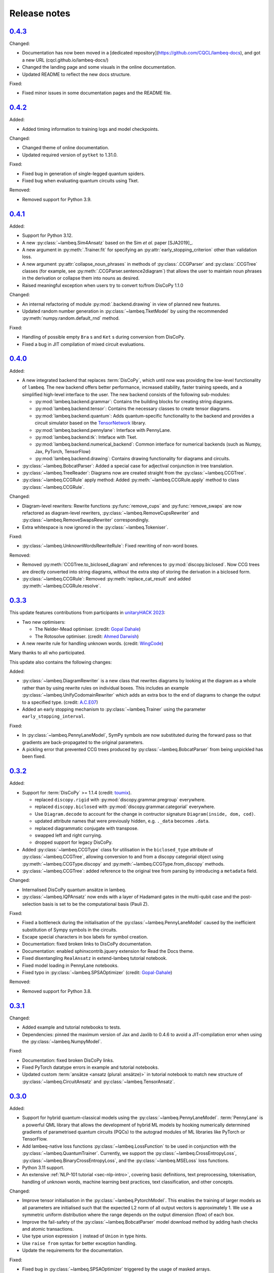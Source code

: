 .. _sec-release-notes:

Release notes
=============

.. _rel-0.4.3:

`0.4.3 <https://github.com/CQCL/lambeq/releases/tag/0.4.3>`_
------------------------------------------------------------

Changed:

- Documentation has now been moved in a [dedicated repository](https://github.com/CQCL/lambeq-docs), and got a new URL (cqcl.github.io/lambeq-docs/)
- Changed the landing page and some visuals in the online documentation.
- Updated README to reflect the new docs structure.

Fixed:

- Fixed minor issues in some documentation pages and the README file.

.. _rel-0.4.2:

`0.4.2 <https://github.com/CQCL/lambeq/releases/tag/0.4.2>`_
------------------------------------------------------------

Added:

- Added timing information to training logs and model checkpoints.

Changed:

- Changed theme of online documentation.
- Updated required version of ``pytket`` to 1.31.0.

Fixed:

- Fixed bug in generation of single-legged quantum spiders.
- Fixed bug when evaluating quantum circuits using Tket.

Removed:

- Removed support for Python 3.9.

.. _rel-0.4.1:

`0.4.1 <https://github.com/CQCL/lambeq/releases/tag/0.4.1>`_
------------------------------------------------------------

Added:

- Support for Python 3.12.
- A new :py:class:`~lambeq.Sim4Ansatz` based on the Sim `et al.` paper [SJA2019]_.
- A new argument in :py:meth:`.Trainer.fit` for specifying an :py:attr:`early_stopping_criterion` other than validation loss.
- A new argument :py:attr:`collapse_noun_phrases` in methods of :py:class:`.CCGParser` and :py:class:`.CCGTree` classes (for example, see :py:meth:`.CCGParser.sentence2diagram`) that allows the user to maintain noun phrases in the derivation or collapse them into nouns as desired.
- Raised meaningful exception when users try to convert to/from DisCoPy 1.1.0

Changed:

- An internal refactoring of module :py:mod:`.backend.drawing` in view of planned new features.
- Updated random number generation in :py:class:`~lambeq.TketModel` by using the recommended :py:meth:`numpy.random.default_rnd` method.

Fixed:

- Handling of possible empty ``Bra`` s and ``Ket`` s during conversion from DisCoPy.
- Fixed a bug in JIT compilation of mixed circuit evaluations.

.. _rel-0.4.0:

`0.4.0 <https://github.com/CQCL/lambeq/releases/tag/0.4.0>`_
------------------------------------------------------------

Added:

- A new integrated backend that replaces :term:`DisCoPy`, which until now was providing the low-level functionality of ``lambeq``. The new backend offers better performance, increased stability, faster training speeds, and a simplified high-level interface to the user. The new backend consists of the following sub-modules:

  - :py:mod:`lambeq.backend.grammar`: Contains the building blocks for creating string diagrams.
  - :py:mod:`lambeq.backend.tensor`: Contains the necessary classes to create tensor diagrams.
  - :py:mod:`lambeq.backend.quantum`: Adds quantum-specific functionality to the backend and provides a circuit simulator based on the `TensorNetwork <https://github.com/google/TensorNetwork>`_ library.
  - :py:mod:`lambeq.backend.pennylane`: Interface with PennyLane.
  - :py:mod:`lambeq.backend.tk`: Inteface with Tket.
  - :py:mod:`lambeq.backend.numerical_backend`: Common interface for numerical backends (such as Numpy, Jax, PyTorch, TensorFlow)
  - :py:mod:`lambeq.backend.drawing`: Contains drawing functionality for diagrams and circuits.

- :py:class:`~lambeq.BobcatParser`: Added a special case for adjectival conjunction in tree translation.
- :py:class:`~lambeq.TreeReader`: Diagrams now are created straight from the :py:class:`~lambeq.CCGTree`.
- :py:class:`~lambeq.CCGRule` apply method: Added :py:meth:`~lambeq.CCGRule.apply` method to class :py:class:`~lambeq.CCGRule`.

Changed:

- Diagram-level rewriters: Rewrite functions :py:func:`remove_cups` and :py:func:`remove_swaps` are now refactored as diagram-level rewriters, :py:class:`~lambeq.RemoveCupsRewriter` and :py:class:`~lambeq.RemoveSwapsRewriter` correspondingly.
- Extra whitespace is now ignored in the :py:class:`~lambeq.Tokeniser`.

Fixed:

- :py:class:`~lambeq.UnknownWordsRewriteRule`: Fixed rewriting of non-word boxes.

Removed:

- Removed :py:meth:`CCGTree.to_biclosed_diagram` and references to :py:mod:`discopy.biclosed`. Now CCG trees are directly converted into string diagrams, without the extra step of storing the derivation in a biclosed form.
- :py:class:`~lambeq.CCGRule`: Removed :py:meth:`replace_cat_result` and added :py:meth:`~lambeq.CCGRule.resolve`.

.. _rel-0.3.3:

`0.3.3 <https://github.com/CQCL/lambeq/releases/tag/0.3.3>`_
------------------------------------------------------------
This update features contributions from participants in `unitaryHACK 2023 <https://unitaryhack.dev/>`_:

- Two new optimisers:

  - The Nelder-Mead optimiser. (credit: `Gopal Dahale <https://github.com/CQCL/lambeq/pull/104>`_)
  - The Rotosolve optimiser. (credit: `Ahmed Darwish <https://github.com/CQCL/lambeq/pull/93>`_)

- A new rewrite rule for handling unknown words. (credit: `WingCode <https://github.com/CQCL/lambeq/pull/105>`_)

Many thanks to all who participated.

This update also contains the following changes:

Added:

- :py:class:`~lambeq.DiagramRewriter` is a new class that rewrites diagrams by looking at the diagram as a whole rather than by using rewrite rules on individual boxes. This includes an example :py:class:`~lambeq.UnifyCodomainRewriter` which adds an extra box to the end of diagrams to change the output to a specified type. (credit: `A.C.E07 <https://github.com/CQCL/lambeq/pull/111>`_)
- Added an early stopping mechanism to :py:class:`~lambeq.Trainer` using the parameter ``early_stopping_interval``.

Fixed:

- In :py:class:`~lambeq.PennyLaneModel`, SymPy symbols are now substituted during the forward pass so that gradients are back-propagated to the original parameters.
- A pickling error that prevented CCG trees produced by :py:class:`~lambeq.BobcatParser` from being unpickled has been fixed.

.. _rel-0.3.2:

`0.3.2 <https://github.com/CQCL/lambeq/releases/tag/0.3.2>`_
------------------------------------------------------------

Added:

- Support for :term:`DisCoPy` >= 1.1.4 (credit: `toumix <https://github.com/CQCL/lambeq/pull/89>`_).

  - replaced ``discopy.rigid`` with :py:mod:`discopy.grammar.pregroup` everywhere.
  - replaced ``discopy.biclosed`` with :py:mod:`discopy.grammar.categorial` everywhere.
  - Use ``Diagram.decode`` to account for the change in contructor signature ``Diagram(inside, dom, cod)``.
  - updated attribute names that were previously hidden, e.g. ``._data`` becomes ``.data``.
  - replaced diagrammatic conjugate with transpose.
  - swapped left and right currying.
  - dropped support for legacy DisCoPy.

- Added :py:class:`~lambeq.CCGType` class for utilisation in the ``biclosed_type`` attribute of :py:class:`~lambeq.CCGTree`, allowing conversion to and from a discopy categorial object using :py:meth:`~lambeq.CCGType.discopy` and :py:meth:`~lambeq.CCGType.from_discopy` methods.
- :py:class:`~lambeq.CCGTree`: added reference to the original tree from parsing by introducing a ``metadata`` field.


Changed:

- Internalised DisCoPy quantum ansätze in lambeq.
- :py:class:`~lambeq.IQPAnsatz` now ends with a layer of Hadamard gates in the multi-qubit case and the post-selection basis is set to be the computational basis (Pauli Z).

Fixed:

- Fixed a bottleneck during the initialisation of the :py:class:`~lambeq.PennyLaneModel` caused by the inefficient substitution of Sympy symbols in the circuits.
- Escape special characters in box labels for symbol creation.
- Documentation: fixed broken links to DisCoPy documentation.
- Documentation: enabled sphinxcontrib.jquery extension for Read the Docs theme.
- Fixed disentangling ``RealAnsatz`` in extend-lambeq tutorial notebook.
- Fixed model loading in PennyLane notebooks.
- Fixed typo in :py:class:`~lambeq.SPSAOptimizer` (credit: `Gopal-Dahale <https://github.com/CQCL/lambeq/pull/102>`_)

Removed:

- Removed support for Python 3.8.

.. _rel-0.3.1:

`0.3.1 <https://github.com/CQCL/lambeq/releases/tag/0.3.1>`_
------------------------------------------------------------

Changed:

- Added example and tutorial notebooks to tests.
- Dependencies: pinned the maximum version of Jax and Jaxlib to 0.4.6 to avoid a JIT-compilation error when using the :py:class:`~lambeq.NumpyModel`.

Fixed:

- Documentation: fixed broken DisCoPy links.
- Fixed PyTorch datatype errors in example and tutorial notebooks.
- Updated custom :term:`ansätze <ansatz (plural: ansätze)>` in tutorial notebook to match new structure of :py:class:`~lambeq.CircuitAnsatz` and :py:class:`~lambeq.TensorAnsatz`.

.. _rel-0.3.0:

`0.3.0 <https://github.com/CQCL/lambeq/releases/tag/0.3.0>`_
------------------------------------------------------------

Added:

- Support for hybrid quantum-classical models using the :py:class:`~lambeq.PennyLaneModel`. :term:`PennyLane` is a powerful QML library that allows the development of hybrid ML models by hooking numerically determined gradients of parametrised quantum circuits (PQCs) to the autograd modules of ML libraries like PyTorch or TensorFlow.
- Add lambeq-native loss functions :py:class:`~lambeq.LossFunction` to be used in conjunction with the :py:class:`~lambeq.QuantumTrainer`. Currently, we support the :py:class:`~lambeq.CrossEntropyLoss`, :py:class:`~lambeq.BinaryCrossEntropyLoss`, and the :py:class:`~lambeq.MSELoss` loss functions.
- Python 3.11 support.
- An extensive :ref:`NLP-101 tutorial <sec-nlp-intro>`, covering basic definitions, text preprocessing, tokenisation, handling of unknown words, machine learning best practices, text classification, and other concepts.

Changed:

- Improve tensor initialisation in the :py:class:`~lambeq.PytorchModel`. This enables the training of larger models as all parameters are initialised such that the expected L2 norm of all output vectors is approximately 1. We use a symmetric uniform distribution where the range depends on the output dimension (flow) of each box.
- Improve the fail-safety of the :py:class:`~lambeq.BobcatParser` model download method by adding hash checks and atomic transactions.
- Use type union expression ``|`` instead of ``Union`` in type hints.
- Use ``raise from`` syntax for better exception handling.
- Update the requirements for the documentation.

Fixed:

- Fixed bug in :py:class:`~lambeq.SPSAOptimizer` triggered by the usage of masked arrays.
- Fixed test for :py:class:`~lambeq.NumpyModel` that was failing due to a change in the behaviour of Jax.
- Fixed brittle quote-wrapped strings in error messages.
- Fixed 400 response code during Bobcat model download.
- Fixed bug where :py:class:`~lambeq.CircuitAnsatz` would add empty discards and postselections to the circuit.

Removed:

- Removed install script due to deprecation.

.. _rel-0.2.8:

`0.2.8 <https://github.com/CQCL/lambeq/releases/tag/0.2.8>`_
------------------------------------------------------------

Changed:

- Improved the performance of :py:class:`.NumpyModel` when using Jax JIT-compilation.
- Dependencies: pinned the required version of DisCoPy to 0.5.X.

Fixed:

- Fixed incorrectly scaled validation loss in progress bar during model training.
- Fixed symbol type mismatch in the quantum models when a circuit was previously converted to tket.

.. _rel-0.2.7:

`0.2.7 <https://github.com/CQCL/lambeq/releases/tag/0.2.7>`_
------------------------------------------------------------

Added:

- Added support for Japanese to :py:class:`.DepCCGParser` (credit: `KentaroAOKI <https://github.com/CQCL/lambeq/pull/24>`_).
- Overhauled the :py:class:`.CircuitAnsatz` interface, and added three new :term:`ansätze <ansatz (plural: ansätze)>`.
- Added helper methods to :py:class:`.CCGTree` to get the children of a tree.
- Added a new :py:meth:`.TreeReader.tree2diagram` method to :py:class:`.TreeReader`, extracted from :py:meth:`.TreeReader.sentence2diagram`.
- Added a new :py:class:`.TreeReaderMode` named :py:attr:`.TreeReaderMode.HEIGHT`.
- Added new methods to :py:class:`.Checkpoint` for creating, saving and loading checkpoints for training.
- Documentation: added a section for how to select the right model and trainer for training.
- Documentation: added links to glossary terms throughout the documentation.
- Documentation: added UML class diagrams for the sub-packages in lambeq.

Changed:

- Dependencies: bumped the minimum versions of ``discopy`` and ``torch``.
- :py:class:`.IQPAnsatz` now post-selects in the Hadamard basis.
- :py:class:`.PytorchModel` now initialises using ``xavier_uniform``.
- :py:meth:`.CCGTree.to_json` can now be applied to ``None``, returning ``None``.
- Several slow imports have been deferred, making lambeq much faster to import for the first time.
- In :py:meth:`.CCGRule.infer_rule`, direction checks have been made explicit.
- :py:class:`.UnarySwap` is now specified to be a ``unaryBoxConstructor``.
- :py:class:`.BobcatParser` has been refactored for easier use with external evaluation tools.
- Documentation: headings have been organised in the tutorials into subsections.

Fixed:

- Fixed how :py:meth:`.CCGRule.infer_rule` assigns a ``punc + X`` instance: if the result is ``X\X`` the assigned rule is :py:attr:`.CCGRule.CONJUNCTION`, otherwise the rule is :py:attr:`.CCGRule.REMOVE_PUNCTUATION_LEFT` (similarly for punctuation on the right).

Removed:

- Removed unnecessary override of :py:meth:`.Model.from_diagrams` in :py:class:`.NumpyModel`.
- Removed unnecessary ``kwargs`` parameters from several constructors.
- Removed unused ``special_cases`` parameter and ``_ob`` method from :py:class:`.CircuitAnsatz`.

.. _rel-0.2.6:

`0.2.6 <https://github.com/CQCL/lambeq/releases/tag/0.2.6>`_
------------------------------------------------------------

- Added a strict pregroups mode to the CLI. With this mode enabled, all swaps are removed from the output string diagrams by changing the ordering of the atomic types, converting them into a valid :term:`pregroup <pregroup grammar>` form as given in [Lam1999]_.
- Adjusted the behaviour of output normalisation in quantum models. Now, :py:class:`.NumpyModel` always returns probabilities instead of amplitudes.
- Removed the prediction from the output of the :py:class:`.SPSAOptimizer`, which now returns just the loss.

.. _rel-0.2.5:

`0.2.5 <https://github.com/CQCL/lambeq/releases/tag/0.2.5>`_
------------------------------------------------------------

- Added a "swapping" unary rule box to handle unary rules that change the direction of composition, improving the coverage of the :py:class:`~lambeq.BobcatParser`.
- Added a ``--version`` flag to the CLI.
- Added a :py:meth:`~lambeq.Model.make_checkpoint` method to all training models.
- Changed the :py:class:`~lambeq.WebParser` so that the online service to use is specified by name rather than by URL.
- Changed the :py:class:`~lambeq.BobcatParser` to only allow one tree per category in a cell, doubling parsing speed without affecting the structure of the parse trees (in most cases).
- Fixed the parameter names in :py:class:`~lambeq.CCGRule`, where ``dom`` and ``cod`` had inadvertently been swapped.
- Made the linting of the codebase stricter, enforced by the GitHub action. The flake8 configuration can be viewed in the ``setup.cfg`` file.

.. _rel-0.2.4:

`0.2.4 <https://github.com/CQCL/lambeq/releases/tag/0.2.4>`_
------------------------------------------------------------

- Fix a bug that caused the :py:class:`~lambeq.BobcatParser` and the :py:class:`~lambeq.WebParser` to trigger an SSL certificate error using Windows.
- Fix false positives in assigning conjunction rule using the :py:class:`~lambeq.CCGBankParser`. The rule ``, + X[conj] -> X[conj]`` is a case of removing left punctuation, but was being assigned conjunction erroneously.
- Add support for using ``jax`` as backend of ``tensornetwork`` when setting ``use_jit=True`` in the :py:class:`~lambeq.NumpyModel`. The interface is not affected by this change, but performance of the model is significantly improved.

.. _rel-0.2.3:

`0.2.3 <https://github.com/CQCL/lambeq/releases/tag/0.2.3>`_
------------------------------------------------------------

- Fix a bug that raised a ``dtype`` error when using the :py:class:`~lambeq.TketModel` on Windows.
- Fix a bug that caused the normalisation of scalar outputs of circuits without open wires using a :py:class:`~lambeq.QuantumModel`.
- Change the behaviour of :py:data:`~lambeq.spiders_reader` such that the :term:`spiders <Frobenius algebra>` decompose logarithmically. This change also affects other rewrite rules that use :term:`spiders <Frobenius algebra>`, such as coordination and relative pronouns.
- Rename ``AtomicType.PREPOSITION`` to :py:data:`AtomicType.PREPOSITIONAL_PHRASE <lambeq.AtomicType.PREPOSITIONAL_PHRASE>`.
- :py:class:`~lambeq.CCGRule`: Add :py:meth:`~lambeq.CCGRule.symbol` method that returns the ASCII symbol of a given :term:`CCG <Combinatory Categorial Grammar (CCG)>` rule.
- :py:class:`~lambeq.CCGTree`: Extend :py:meth:`~lambeq.CCGTree.deriv` method with :term:`CCG <Combinatory Categorial Grammar (CCG)>` output. It is now capable of returning standard CCG diagrams.
- :ref:`Command-line interface <sec-cli>`: Add :term:`CCG <Combinatory Categorial Grammar (CCG)>` mode. When enabled, the output will be a string representation of the CCG diagram corresponding to the :py:class:`~lambeq.CCGTree` object produced by the parser, instead of a :term:`DisCoPy` diagram or circuit.
- Documentation: Add a :ref:`troubleshooting <sec-troubleshooting>` page.

.. _rel-0.2.2:

`0.2.2 <https://github.com/CQCL/lambeq/releases/tag/0.2.2>`_
------------------------------------------------------------

- Add support for Python 3.10.
- Unify class hierarchies for parsers and readers: :py:class:`~lambeq.CCGParser` is now a subclass of :py:class:`~lambeq.Reader` and placed in the common package :py:mod:`.text2diagram`. The old packages :py:mod:`.reader` and :py:mod:`.ccg2discocat` are no longer available. Compatibility problems with previous versions should be minimal, since from Release :ref:`rel-0.2.0` and onwards all ``lambeq`` classes can be imported from the global namespace.
- Add :py:class:`.CurryRewriteRule`, which uses map-state duality in order to remove adjoint types from the boxes of a diagram. When used in conjunction with :py:meth:`~discopy.rigid.Diagram.normal_form`, this removes cups from the diagram, eliminating post-selection.
- The :term:`Bobcat` parser now updates automatically when new versions are made available online.
- Update grammar file of :term:`Bobcat` parser to avoid problems with conflicting unary rules.
- Allow customising available root categories for the parser when using the command-line interface.

.. _rel-0.2.1:

`0.2.1 <https://github.com/CQCL/lambeq/releases/tag/0.2.1>`_
------------------------------------------------------------

- A new :py:class:`.Checkpoint` class that implements pickling and file operations from the :py:class:`.Trainer` and :py:class:`.Model`.
- Improvements to the :py:mod:`.training` module, allowing multiple diagrams to be accepted as input to the :py:class:`.SPSAOptimizer`.
- Updated documentation, including sub-package structures and class diagrams.

.. _rel-0.2.0:

`0.2.0 <https://github.com/CQCL/lambeq/releases/tag/0.2.0>`_
------------------------------------------------------------

- A new state-of-the-art CCG parser based on [SC2021]_, fully integrated with ``lambeq``, which replaces depccg as the default parser of the toolkit. The new :term:`Bobcat` parser has better performance, simplifies installation, and provides compatibility with Windows (which was not supported due to a depccg conflict). depccg is still supported as an alternative external dependency.
- A :py:mod:`.training` package, providing a selection of trainers, models, and optimizers that greatly simplify supervised training for most of ``lambeq``'s use cases, classical and quantum. The new package adds several new features to ``lambeq``, such as the ability to save to and restore models from checkpoints.
- Furthermore, the :py:mod:`.training` package uses :term:`DisCoPy`'s tensor network capability to contract tensor diagrams efficiently. In particular, :term:`DisCoPy 0.4.1 <DisCoPy>`'s new unitary and density matrix simulators result in substantially faster training speeds compared to the previous version.
- A command-line interface, which provides most of ``lambeq``'s functionality from the command line. For example, ``lambeq`` can now be used as a standard command-line pregroup parser.
- A web parser class that can send parsing queries to an online API, so that local installation of a parser is not strictly necessary anymore. The web parser is particularly helpful for testing purposes, interactive usage or when a local parser is unavailable, but should not be used for serious experiments.
- A new :py:mod:`~lambeq.pregroups` package that provides methods for easy creation of pregroup diagrams, removal of cups, and printing of diagrams in text form (i.e. in a terminal).
- A new :py:class:`.TreeReader` class that exploits the biclosed structure of CCG grammatical derivations.
- Three new rewrite rules for relative pronouns [SCC2014a]_ [SCC2014b]_ and coordination [Kar2016]_.
- Tokenisation features have been added in all parsers and readers.
- Additional generator methods and minor improvements for the :py:class:`.CCGBankParser` class.
- Improved and more detailed package structure.
- Most classes and functions can now be imported from :py:mod:`lambeq` directly, instead of having to import from the sub-packages.
- The :py:mod:`.circuit` and :py:mod:`.tensor` modules have been combined into an :py:mod:`lambeq.ansatz` package. (However, as mentioned above, the classes and functions they define can now be imported directly from :py:mod:`lambeq` and should continue to do so in future releases.)
- Improved documentation and additional tutorials.

.. _rel-0.1.2:

`0.1.2 <https://github.com/CQCL/lambeq/releases/tag/0.1.2>`_
------------------------------------------------------------

- Add URLs to the setup file.
- Fix logo link in README.
- Fix missing version when building docs in GitHub action.
- Fix typo in the ``description`` keyword of the setup file.

.. _rel-0.1.1:

`0.1.1 <https://github.com/CQCL/lambeq/releases/tag/0.1.1>`_
------------------------------------------------------------

- Update install script to use PyPI package.
- Add badges and documentation link to the README file.
- Add ``lambeq`` logo and documentation link to the GitHub repository.
- Allow documentation to get the package version automatically.
- Add keywords and classifiers to the setup file.
- Fix: Add :py:mod:`lambeq.circuit` module to top-level :py:mod:`lambeq` package.
- Fix references to license file.

.. _rel-0.1.0:

`0.1.0 <https://github.com/CQCL/lambeq/releases/tag/0.1.0>`_
------------------------------------------------------------

The initial release of ``lambeq``, containing a lot of core material. Main features:

- Converting sentences to string diagrams.
- CCG parsing, including reading from CCGBank.
- Support for the ``depccg`` parser.
- DisCoCat, bag-of-words, and word-sequence compositional models.
- Support for adding new compositional schemes.
- Rewriting of diagrams.
- Ansätze for circuits and tensors, including various forms of matrix product states.
- Support for JAX and PyTorch integration.
- Example notebooks and documentation.
